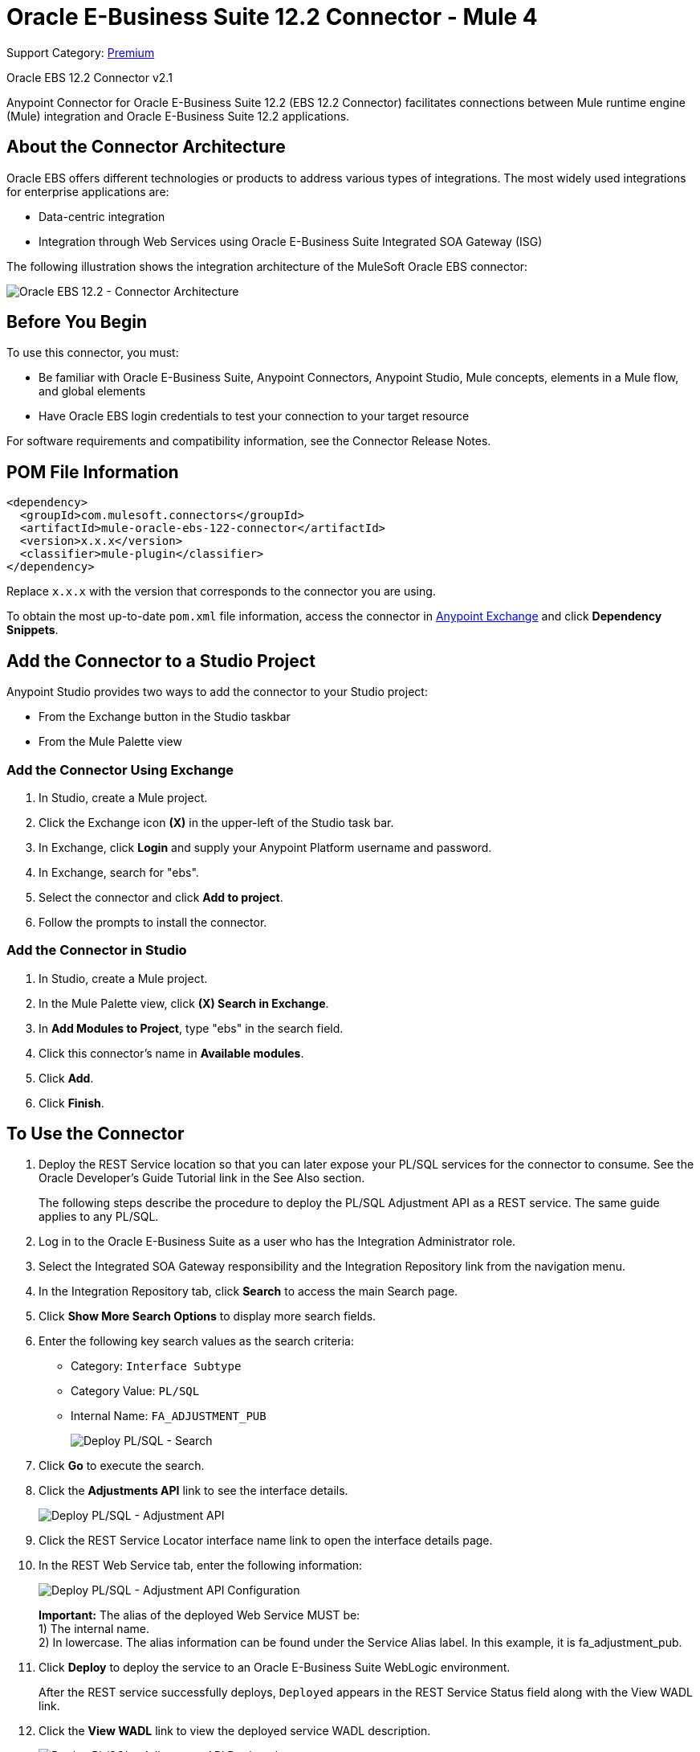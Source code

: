 = Oracle E-Business Suite 12.2 Connector - Mule 4
:page-aliases: connectors::oracle/oracle-ebs-122-connector.adoc

Support Category: https://www.mulesoft.com/legal/versioning-back-support-policy#anypoint-connectors[Premium]

Oracle EBS 12.2 Connector v2.1

Anypoint Connector for Oracle E-Business Suite 12.2 (EBS 12.2 Connector) facilitates connections between Mule runtime engine (Mule) integration and Oracle E-Business Suite 12.2 applications.


== About the Connector Architecture

Oracle EBS offers different technologies or products to address various types of integrations. The most widely used integrations for enterprise applications are:

* Data-centric integration
* Integration through Web Services using Oracle E-Business Suite Integrated SOA Gateway (ISG)

The following illustration shows the integration architecture of the MuleSoft Oracle EBS connector:

image::oracle-ebs122-architecture.png[Oracle EBS 12.2 - Connector Architecture]


== Before You Begin

To use this connector, you must:

* Be familiar with Oracle E-Business Suite, Anypoint Connectors, Anypoint Studio, Mule concepts, elements in a Mule flow, and global elements
* Have Oracle EBS login credentials to test your connection to your target resource

For software requirements and compatibility information, see the Connector Release Notes.

== POM File Information

[source,xml,linenums]
----
<dependency>
  <groupId>com.mulesoft.connectors</groupId>
  <artifactId>mule-oracle-ebs-122-connector</artifactId>
  <version>x.x.x</version>
  <classifier>mule-plugin</classifier>
</dependency>
----

Replace `x.x.x` with the version that corresponds to the connector you are using.

To obtain the most up-to-date `pom.xml` file information, access the connector in https://www.mulesoft.com/exchange/[Anypoint Exchange] and click *Dependency Snippets*.

== Add the Connector to a Studio Project

Anypoint Studio provides two ways to add the connector to your Studio project:

* From the Exchange button in the Studio taskbar
* From the Mule Palette view

=== Add the Connector Using Exchange

. In Studio, create a Mule project.
. Click the Exchange icon *(X)* in the upper-left of the Studio task bar.
. In Exchange, click *Login* and supply your Anypoint Platform username and password.
. In Exchange, search for "ebs".
. Select the connector and click *Add to project*.
. Follow the prompts to install the connector.

=== Add the Connector in Studio

. In Studio, create a Mule project.
. In the Mule Palette view, click *(X) Search in Exchange*.
. In *Add Modules to Project*, type "ebs" in the search field.
. Click this connector's name in *Available modules*.
. Click *Add*.
. Click *Finish*.

== To Use the Connector

. Deploy the REST Service location so that you can later expose your PL/SQL services for the connector to consume. See the Oracle Developer's Guide Tutorial link in the See Also section.
+
The following steps describe the procedure to deploy the PL/SQL Adjustment API as a REST service. The same guide applies to any PL/SQL.
+
. Log in to the Oracle E-Business Suite as a user who has the Integration Administrator role.
. Select the Integrated SOA Gateway responsibility and the Integration Repository link from the navigation menu.
. In the Integration Repository tab, click *Search* to access the main Search page.
. Click *Show More Search Options* to display more search fields.
. Enter the following key search values as the search criteria:
** Category: `Interface Subtype`
** Category Value: `PL/SQL`
** Internal Name: `FA_ADJUSTMENT_PUB`
+
image::oracle-ebs122-deploy-plsql-1.png[Deploy PL/SQL - Search]
+
. Click *Go* to execute the search.
. Click the *Adjustments API* link to see the interface details.
+
image::oracle-ebs122-deploy-plsql-2.png[Deploy PL/SQL - Adjustment API]
+
. Click the REST Service Locator interface name link to open the interface details page.
. In the REST Web Service tab, enter the following information:
+
image::oracle-ebs122-deploy-plsql-3.png[Deploy PL/SQL - Adjustment API Configuration]
+
*Important:* The alias of the deployed Web Service MUST be: +
1) The internal name. +
2) In lowercase. The alias information can be found under the Service Alias label. In this example, it is fa_adjustment_pub.
+
. Click *Deploy* to deploy the service to an Oracle E-Business Suite WebLogic environment.
+
After the REST service successfully deploys, `Deployed` appears in the REST Service Status field along with the View WADL link.
+
. Click the *View WADL* link to view the deployed service WADL description.
+
image::oracle-ebs122-deploy-plsql-4.png[Deploy PL/SQL - Adjustment API Deployed]


== To Configure in Studio

. Drag a connector operation to the Anypoint Studio canvas.
. Configure the Global element for the connector.
+
image::oracle-ebs122-config-studio11.png[config connector]
+
[%header,cols="30s,70a"]
|===
|Field|Description
|Host |Host of the Oracle EBS instance
|Port |Port of the Oracle EBS Web Services
|SSL enabled |If checked, the connector makes Web Services calls using HTTPS instead of HTTP
|Username |Username to log in to Oracle EBS Web Services
|Password |Password for the username
|Rest Service Locator alias |Name assigned to the Web Service with the internal name `oracle.apps.fnd.rep.ws.service.EbsRestLocator` when deployed
|FND Web Sec alias |Name assigned to the PL/SQL Web Service with the internal name `FND_WEB_SEC` when deployed
|Responsibility name |Oracle EBS responsibility name that is needed to execute the operation. This field accepts `responsibility_key`.
|Responsibility application name |Application short name that is needed to execute the operation
|Security group name |(Optional) Security group key of the Oracle EBS instance (`STANDARD` by default)
|NLS language |(Optional) NLS language of the Oracle EBS instance (`AMERICAN` by default)
|Org. ID |(Optional) Organization ID of the Oracle EBS instance
|===

[log-requests-responses]]
== Log Requests and Responses

To log requests and responses when using the connector, configure a logger by adding this line to the `Loggers` element of the `log4j2.xml` configuration file for the Mule app:

[source,xml,linenums]
----
<AsyncLogger name="name="org.mule.service.http.impl.service.HttpMessageLogger" level="DEBUG"/>
----

The following example shows the `Loggers` element with the `AsyncLogger` line added:

[source,xml,linenums]
----
<?xml version="1.0" encoding="UTF-8"?>
<Configuration status="WARN">
	<Appenders>
	    <Console name="Console" target="SYSTEM_OUT">
	    	<PatternLayout pattern="%d{HH:mm:ss.SSS} [%t] %-5level %logger{36} - %msg%n"/>
		</Console>
	</Appenders>
	<Loggers>
		<AsyncLogger name="org.mule.service.http.impl.service.HttpMessageLogger" level="DEBUG" additivity="false">
			<appender-ref ref="Console" level="debug"/>
		</AsyncLogger>
	</Loggers>
</Configuration>
----

You can view the app log in the following ways:

* If you’re running the app from the Anypoint Platform, the output is visible in the Anypoint Studio console window.
* If you’re running the app using Mule from the command line:
** The app log is visible in your OS console.
** Unless the log file path was customized in the app’s log file (`log4j2.xml`), you can also view the app log in this default location:

`MULE_HOME/logs/<app-name>.log`

For more information about the app log, see xref:mule-runtime::logging-in-mule.adoc[Configuring Logging].

== Use Case: Create an Oracle EBS 12.2 Global Element

Follow the steps below to create an Oracle EBS 12.2 global element for Web Services and PL/SQL invocation:

image::oracle-ebs122-flow.png[flow example]

. Create a new Mule Project in Studio and select an HTTP Listener as a source in the new flow.
. Add a new HTTP Listener global element configuration.
.. Specify the *Host* and *Port* parameters with the following values:
+
[%header,cols="30s,70a"]
|===
|Parameter |Value
|Host |0.0.0.0
|Port |8081
|===
+
.. Click *Save*.
. Assign the new  global configuration to your HTTP Listener.
. Specify the HTTP Listener path as the `/start` value.
. Drag a *Transform Message* element and add it the following code:
+
[source,dataweave,linenums]
----
%dw 2.0
output application/xml
ns ns0 http://xmlns.oracle.com/apps/per/rest/hr_location_api/create_location/
---
{
  ns0#InputParameters: {
    ns0#P_VALIDATE: 0,
    ns0#P_EFFECTIVE_DATE: now,
    ns0#P_LOCATION_CODE: "HR- MuleSoft Office",
    ns0#P_DESCRIPTION: "Description Office"
  }
}
----
+
. Drag a new Oracle E-Business Suite 12.2 component into the flow.
. In the *General* tab, configure the Oracle E-Business Suite 12.2 connector global element with its environment values.
. In the properties editor of Oracle E-Business Suite 12.2 connector, set *PL/SQL* to `hr_location_api` and *Operation* to `CREATE_LOCATION`:
+
image::oracle-ebs122-operation1.png[Oracle Create Location]
+
. Copy the following content under the *Message > Body* section:
+
----
#[payload]
----
+
. Save and run the project as a Mule application.
. Navigate to `+http://127.0.0.1:8081/start+` to test the application.


== Use Case: XML

[source,xml,linenums]
----
<?xml version="1.0" encoding="UTF-8"?>

<mule xmlns:oracle-ebs122="http://www.mulesoft.org/schema/mule/oracle-ebs122"
xmlns:ee="http://www.mulesoft.org/schema/mule/ee/core"
xmlns:http="http://www.mulesoft.org/schema/mule/http"
xmlns="http://www.mulesoft.org/schema/mule/core"
xmlns:doc="http://www.mulesoft.org/schema/mule/documentation"
xmlns:xsi="http://www.w3.org/2001/XMLSchema-instance"
xsi:schemaLocation="http://www.mulesoft.org/schema/mule/core
http://www.mulesoft.org/schema/mule/core/current/mule.xsd
http://www.mulesoft.org/schema/mule/http
http://www.mulesoft.org/schema/mule/http/current/mule-http.xsd
http://www.mulesoft.org/schema/mule/ee/core
http://www.mulesoft.org/schema/mule/ee/core/current/mule-ee.xsd
http://www.mulesoft.org/schema/mule/oracle-ebs122
http://www.mulesoft.org/schema/mule/oracle-ebs122/current/mule-oracle-ebs122.xsd">
		<configuration-properties file="mule-app.properties"/>

	<http:listener-config name="HTTP_Listener_config" doc:name="HTTP Listener config" basePath="/" >
		<http:listener-connection host="0.0.0.0" port="8081" />
	</http:listener-config>
	<oracle-ebs122:config name="Oracle_ebs122_Config" doc:name="Oracle-ebs122 Config" >
		<oracle-ebs122:plsql-connection host="${config.host}"
		port="${config.port}" username="${config.username}"
		password="${config.password}"
		restServiceLocatorAlias="${config.restServiceLocatorAlias}"
		fndWebSecAlias="${config.fndWebSecAlias}"
		responsibility="${config.responsibility}"
		respApplication="${config.respApplication}"
		securityGroup="${config.securityGroup}"
		nlsLanguage="${config.nlsLanguage}"
		orgId="${config.orgId}"/>
	</oracle-ebs122:config>
	<flow name="oracle-ebs122Flow">
		<http:listener doc:name="Listener" config-ref="HTTP_Listener_config"
		path=“/start”/>
		<ee:transform doc:name="Transform Message" >
			<ee:message >
				<ee:set-payload ><![CDATA[%dw 2.0
output application/xml
ns ns0 http://xmlns.oracle.com/apps/per/rest/hr_location_api/create_location/
---
{
	ns0#InputParameters: {
		ns0#P_VALIDATE: 0,
		ns0#P_EFFECTIVE_DATE: now,
		ns0#P_LOCATION_CODE: "HR- MuleSoft BA",
		ns0#P_DESCRIPTION: "Buenos Aires Office"
	}
}]]></ee:set-payload>
			</ee:message>
			<ee:variables >
				<ee:set-variable variableName="payload" ><![CDATA[%dw 2.0
output application/xml
ns ns0 http://xmlns.oracle.com/apps/per/rest/hr_location_api/create_location/
---
{
	    ns0#InputParameters: {
        ns0#P_VALIDATE: 0,
        ns0#P_EFFECTIVE_DATE: now,
        ns0#P_LOCATION_CODE: 'LocCode001’,
        ns0#P_DESCRIPTION: 'Location 001’
    }
}]]></ee:set-variable>
			</ee:variables>
		</ee:transform>
		<oracle-ebs122:invoke-pl-sql-rest-service
		doc:name="Invoke PL/SQL REST Service"
		config-ref="Oracle_ebs122_Config"
		operation="CREATE_LOCATION" plSql="hr_location_api">
			<oracle-ebs122:input ><![CDATA[#[payload]]]></oracle-ebs122:input>
		</oracle-ebs122:invoke-pl-sql-rest-service>
	</flow>
</mule>
----

== See Also

* xref:release-notes::connector/oracle-ebs-122-connector-release-notes-mule-4.adoc[Oracle EBS 12.2 Connector Release Notes] +
* https://www.mulesoft.com/exchange/com.mulesoft.connectors/mule-oracle-ebs-122-connector/[Oracle EBS 12.2 Connector]
* Oracle's Developer's Guide tutorial in the https://docs.oracle.com/cd/E26401_01/doc.122/e20927/T511473T634173.htm[Deploying a REST Service] section
* http://docs.oracle.com/cd/E26401_01/index.htm[Oracle E-Business Suite Documentation Web Library]
* https://help.mulesoft.com[MuleSoft Help Center]

